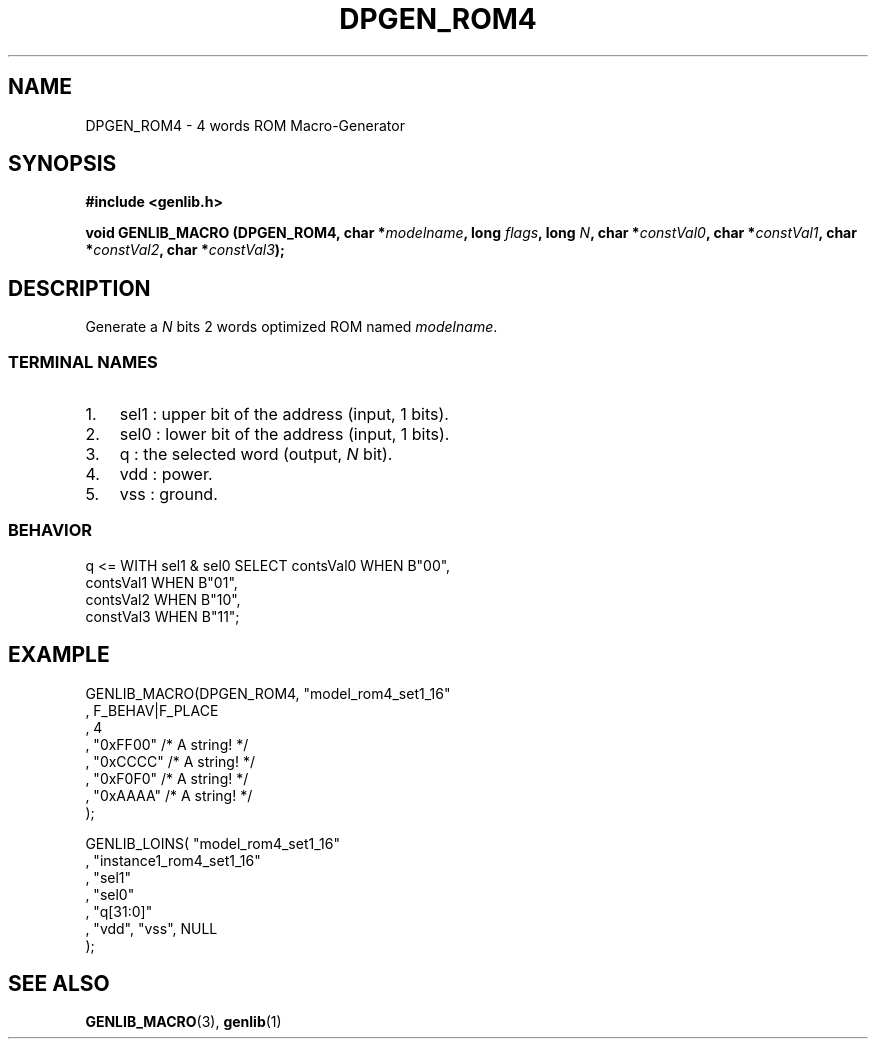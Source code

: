.\" This manpage has been automatically generated by docbook2man 
.\" from a DocBook document.  This tool can be found at:
.\" <http://shell.ipoline.com/~elmert/comp/docbook2X/> 
.\" Please send any bug reports, improvements, comments, patches, 
.\" etc. to Steve Cheng <steve@ggi-project.org>.
.TH "DPGEN_ROM4" "3" "22 July 2004" "ASIM/LIP6" "Alliance - genlib User's Manual"

.SH NAME
DPGEN_ROM4 \- 4 words ROM Macro-Generator
.SH SYNOPSIS
.sp
\fB#include  <genlib.h>
.sp
void GENLIB_MACRO (DPGEN_ROM4, char *\fImodelname\fB, long \fIflags\fB, long \fIN\fB, char *\fIconstVal0\fB, char *\fIconstVal1\fB, char *\fIconstVal2\fB, char *\fIconstVal3\fB);
\fR
.SH "DESCRIPTION"
.PP
Generate a \fIN\fR bits 2 words optimized ROM named \fImodelname\fR\&.
.SS "TERMINAL NAMES"
.TP 3
1. 
sel1 : upper bit of the address (input, 1 bits). 
.TP 3
2. 
sel0 : lower bit of the address (input, 1 bits). 
.TP 3
3. 
q : the selected word (output, \fIN\fR bit). 
.TP 3
4. 
vdd : power. 
.TP 3
5. 
vss : ground. 
.SS "BEHAVIOR"

.nf
q <= WITH sel1 & sel0 SELECT contsVal0  WHEN B"00",
                             contsVal1  WHEN B"01",
                             contsVal2  WHEN B"10",
                             constVal3  WHEN B"11";
      
.fi
.SH "EXAMPLE"
.PP

.nf
GENLIB_MACRO(DPGEN_ROM4, "model_rom4_set1_16"
                       , F_BEHAV|F_PLACE
                       , 4
                       , "0xFF00"  /* A string! */
                       , "0xCCCC"  /* A string! */
                       , "0xF0F0"  /* A string! */
                       , "0xAAAA"  /* A string! */
                       );

GENLIB_LOINS( "model_rom4_set1_16"
            , "instance1_rom4_set1_16"
            , "sel1"
            , "sel0"
            , "q[31:0]"
            , "vdd", "vss", NULL
            );
    
.fi
.SH "SEE ALSO"
.PP
\fBGENLIB_MACRO\fR(3),
\fBgenlib\fR(1)
